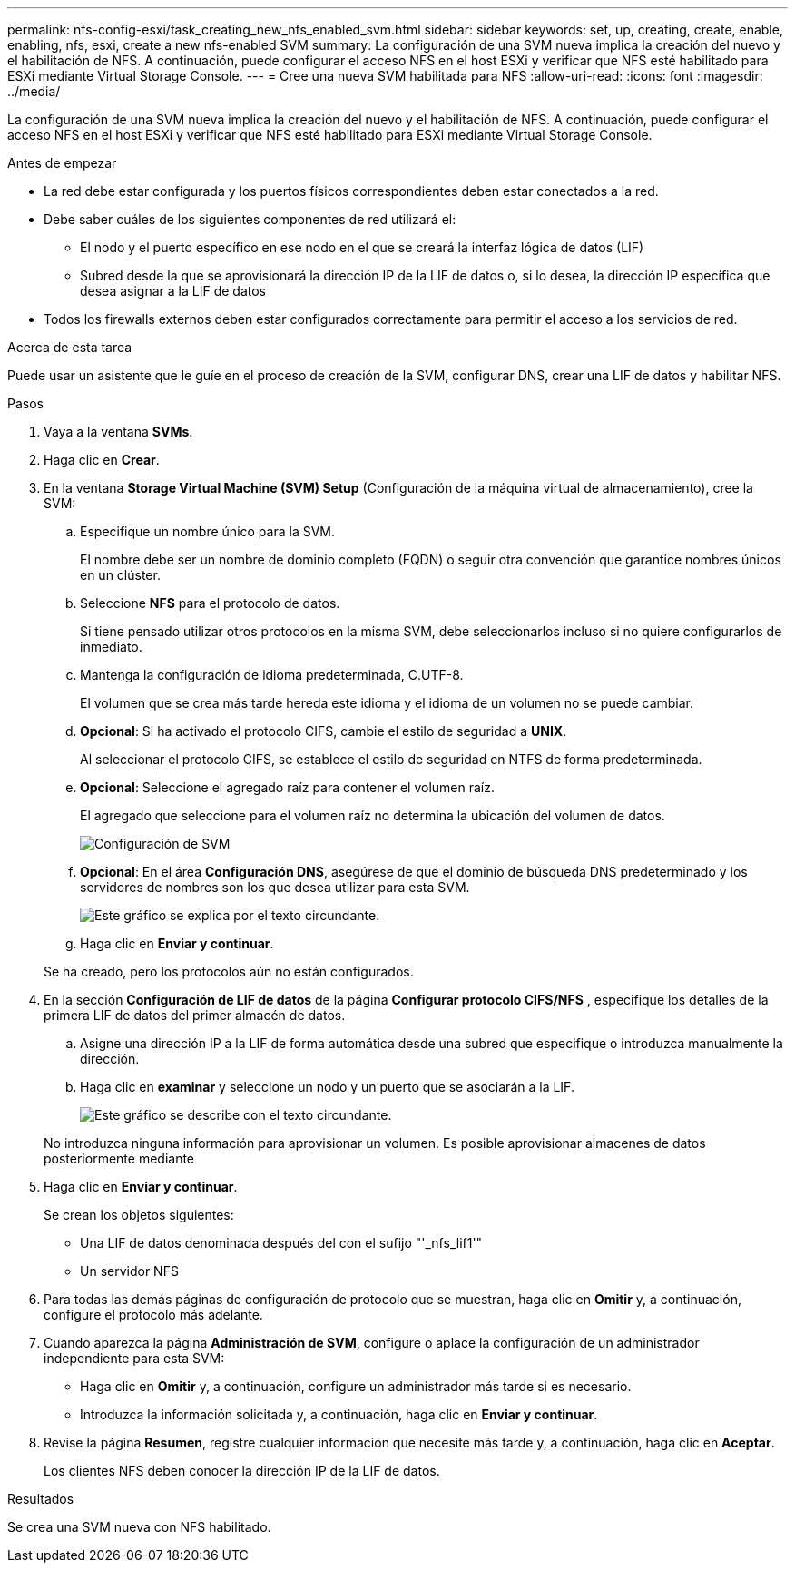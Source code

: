 ---
permalink: nfs-config-esxi/task_creating_new_nfs_enabled_svm.html 
sidebar: sidebar 
keywords: set, up, creating, create, enable, enabling, nfs, esxi, create a new nfs-enabled SVM 
summary: La configuración de una SVM nueva implica la creación del nuevo y el habilitación de NFS. A continuación, puede configurar el acceso NFS en el host ESXi y verificar que NFS esté habilitado para ESXi mediante Virtual Storage Console. 
---
= Cree una nueva SVM habilitada para NFS
:allow-uri-read: 
:icons: font
:imagesdir: ../media/


[role="lead"]
La configuración de una SVM nueva implica la creación del nuevo y el habilitación de NFS. A continuación, puede configurar el acceso NFS en el host ESXi y verificar que NFS esté habilitado para ESXi mediante Virtual Storage Console.

.Antes de empezar
* La red debe estar configurada y los puertos físicos correspondientes deben estar conectados a la red.
* Debe saber cuáles de los siguientes componentes de red utilizará el:
+
** El nodo y el puerto específico en ese nodo en el que se creará la interfaz lógica de datos (LIF)
** Subred desde la que se aprovisionará la dirección IP de la LIF de datos o, si lo desea, la dirección IP específica que desea asignar a la LIF de datos


* Todos los firewalls externos deben estar configurados correctamente para permitir el acceso a los servicios de red.


.Acerca de esta tarea
Puede usar un asistente que le guíe en el proceso de creación de la SVM, configurar DNS, crear una LIF de datos y habilitar NFS.

.Pasos
. Vaya a la ventana *SVMs*.
. Haga clic en *Crear*.
. En la ventana *Storage Virtual Machine (SVM) Setup* (Configuración de la máquina virtual de almacenamiento), cree la SVM:
+
.. Especifique un nombre único para la SVM.
+
El nombre debe ser un nombre de dominio completo (FQDN) o seguir otra convención que garantice nombres únicos en un clúster.

.. Seleccione *NFS* para el protocolo de datos.
+
Si tiene pensado utilizar otros protocolos en la misma SVM, debe seleccionarlos incluso si no quiere configurarlos de inmediato.

.. Mantenga la configuración de idioma predeterminada, C.UTF-8.
+
El volumen que se crea más tarde hereda este idioma y el idioma de un volumen no se puede cambiar.

.. *Opcional*: Si ha activado el protocolo CIFS, cambie el estilo de seguridad a *UNIX*.
+
Al seleccionar el protocolo CIFS, se establece el estilo de seguridad en NTFS de forma predeterminada.

.. *Opcional*: Seleccione el agregado raíz para contener el volumen raíz.
+
El agregado que seleccione para el volumen raíz no determina la ubicación del volumen de datos.

+
image::../media/svm_setup_details_unix_selected_nfs_esxi.gif[Configuración de SVM]

.. *Opcional*: En el área *Configuración DNS*, asegúrese de que el dominio de búsqueda DNS predeterminado y los servidores de nombres son los que desea utilizar para esta SVM.
+
image::../media/svm_setup_details_dns_nfs_esxi.gif[Este gráfico se explica por el texto circundante.]

.. Haga clic en *Enviar y continuar*.


+
Se ha creado, pero los protocolos aún no están configurados.

. En la sección *Configuración de LIF de datos* de la página *Configurar protocolo CIFS/NFS* , especifique los detalles de la primera LIF de datos del primer almacén de datos.
+
.. Asigne una dirección IP a la LIF de forma automática desde una subred que especifique o introduzca manualmente la dirección.
.. Haga clic en *examinar* y seleccione un nodo y un puerto que se asociarán a la LIF.
+
image::../media/svm_setup_cifs_nfs_page_lif_multi_nas_nfs_esxi.gif[Este gráfico se describe con el texto circundante.]



+
No introduzca ninguna información para aprovisionar un volumen. Es posible aprovisionar almacenes de datos posteriormente mediante

. Haga clic en *Enviar y continuar*.
+
Se crean los objetos siguientes:

+
** Una LIF de datos denominada después del con el sufijo "'_nfs_lif1'"
** Un servidor NFS


. Para todas las demás páginas de configuración de protocolo que se muestran, haga clic en *Omitir* y, a continuación, configure el protocolo más adelante.
. Cuando aparezca la página *Administración de SVM*, configure o aplace la configuración de un administrador independiente para esta SVM:
+
** Haga clic en *Omitir* y, a continuación, configure un administrador más tarde si es necesario.
** Introduzca la información solicitada y, a continuación, haga clic en *Enviar y continuar*.


. Revise la página *Resumen*, registre cualquier información que necesite más tarde y, a continuación, haga clic en *Aceptar*.
+
Los clientes NFS deben conocer la dirección IP de la LIF de datos.



.Resultados
Se crea una SVM nueva con NFS habilitado.
